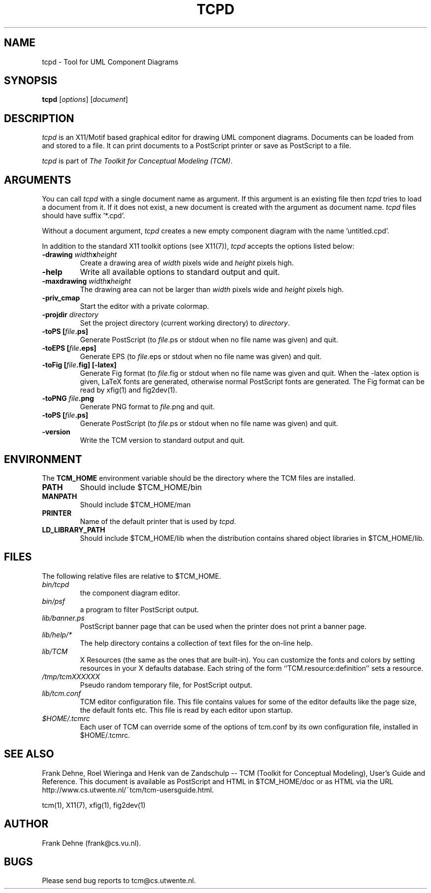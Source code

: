 .TH TCPD 1 "2 February 2000"
.SH NAME
tcpd \- Tool for UML Component Diagrams
.SH SYNOPSIS
.B tcpd
.RI [ options ]
.RI [ document ]
.SH DESCRIPTION
\fItcpd\fP
is an X11/Motif based graphical editor for drawing UML component
diagrams. Documents can be loaded from and stored to a file. It can print
documents to a PostScript printer or save as PostScript to a file.

\fItcpd\fP is part of \fIThe Toolkit for Conceptual Modeling (TCM)\fP.

.SH ARGUMENTS
You can call \fItcpd\fP with a single document name as argument. 
If this argument is an existing file then \fItcpd\fP
tries to load a document from it. If it does not exist, a new document
is created with the argument as document name. \fItcpd\fP files should
have suffix '*.cpd'.

Without a document argument, \fItcpd\fP creates a new 
empty component diagram with the name 'untitled.cpd'.

In addition to the standard X11 toolkit options (see X11(7)), \fItcpd\fP accepts
the options listed below:
.TP
.B \-drawing \fIwidth\fPx\fIheight\fP
Create a drawing area of \fIwidth\fP pixels wide and
\fIheight\fP pixels high.
.TP
.B \-help
Write all available options to standard output and quit.
.TP
.B \-maxdrawing \fIwidth\fPx\fIheight\fP
The drawing area can not be larger than \fIwidth\fP pixels wide and
\fIheight\fP pixels high.
.TP
.B \-priv_cmap 
Start the editor with a private colormap.
.TP
.B \-projdir \fIdirectory\fP 
Set the project directory (current working directory) to \fIdirectory\fP.
.TP
.B \-toPS [\fIfile\fP.ps]
Generate PostScript (to \fIfile\fP.ps or stdout when no file name was
given) and quit.
.TP
.B \-toEPS [\fIfile\fP.eps]
Generate EPS (to \fIfile\fP.eps or stdout when no file name was 
given) and quit.
.TP
.B \-toFig [\fIfile\fP.fig] [-latex]
Generate Fig format (to \fIfile\fP.fig or stdout when no file name was
given and quit. When the -latex option is given, LaTeX fonts are
generated, otherwise normal PostScript fonts are generated.
The Fig format can be read by xfig(1) and fig2dev(1).
.TP
.B \-toPNG \fIfile\fP.png
Generate PNG format to \fIfile\fP.png and quit.
.TP
.B \-toPS [\fIfile\fP.ps]
Generate PostScript (to \fIfile\fP.ps or stdout when no file name was
given) and quit.
.TP
.B \-version
Write the TCM version to standard output and quit.

.SH ENVIRONMENT
The \fBTCM_HOME\fP environment variable should be the directory
where the TCM files are installed.

.TP
.B PATH   
Should include $TCM_HOME/bin
.TP
.B MANPATH
Should include $TCM_HOME/man
.TP
.B PRINTER
Name of the default printer that is used by \fItcpd\fP.
.TP
.B LD_LIBRARY_PATH
Should include $TCM_HOME/lib when the distribution contains shared
object libraries in $TCM_HOME/lib.

.SH FILES
The following relative files are relative to $TCM_HOME.
.TP
\fIbin/tcpd\fP 
the component diagram editor.
.TP
\fIbin/psf\fP 
a program to filter PostScript output.
.TP
\fIlib/banner.ps\fP
PostScript banner page that can be used when the printer
does not print a banner page.
.TP
\fIlib/help/*\fP
The help directory contains a collection of text files for
the on-line help.
.TP
\fIlib/TCM\fP
X Resources (the same as the ones that are built-in).
You can customize the fonts and colors by setting resources
in your X defaults database.  Each string of the form
``TCM.resource:definition'' sets a resource.
.TP
.I /tmp/tcmXXXXXX
Pseudo random temporary file, for PostScript output.
.TP
\fIlib/tcm.conf\fP
TCM editor configuration file. This file contains values
for some of the editor defaults like the page size, the default 
fonts etc. This file is read by each editor upon startup.
.TP
\fI$HOME/.tcmrc\fP
Each user of TCM can override some of the options of tcm.conf
by its own configuration file, installed in $HOME/.tcmrc.


.SH SEE ALSO
Frank Dehne, Roel Wieringa and Henk van de Zandschulp -- 
TCM (Toolkit for Conceptual Modeling),
User's Guide and Reference.
This document is available as PostScript and HTML
in $TCM_HOME/doc or as HTML via the URL
http://www.cs.utwente.nl/~tcm/tcm-usersguide.html.

tcm(1), X11(7), xfig(1), fig2dev(1)

.SH AUTHOR
Frank Dehne (frank@cs.vu.nl).

.SH BUGS
Please send bug reports to tcm@cs.utwente.nl.

